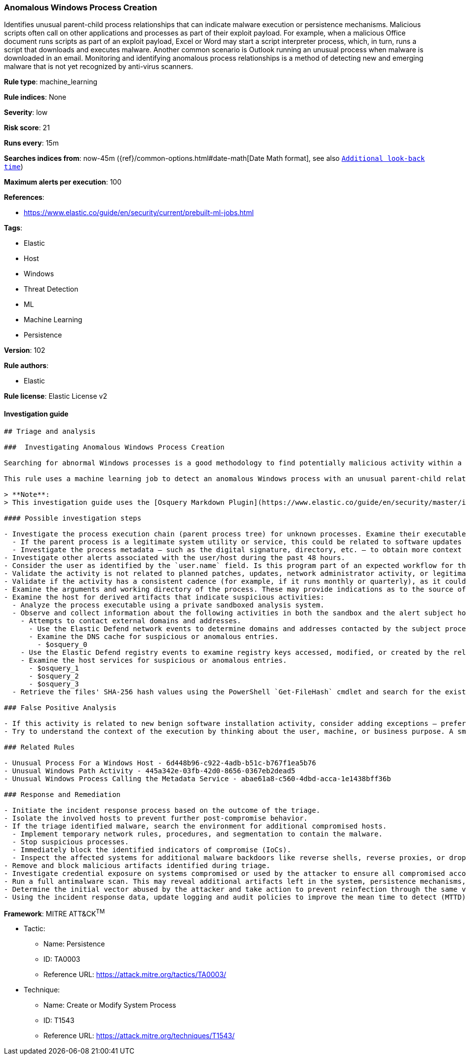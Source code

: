 [[prebuilt-rule-8-7-2-anomalous-windows-process-creation]]
=== Anomalous Windows Process Creation

Identifies unusual parent-child process relationships that can indicate malware execution or persistence mechanisms. Malicious scripts often call on other applications and processes as part of their exploit payload. For example, when a malicious Office document runs scripts as part of an exploit payload, Excel or Word may start a script interpreter process, which, in turn, runs a script that downloads and executes malware. Another common scenario is Outlook running an unusual process when malware is downloaded in an email. Monitoring and identifying anomalous process relationships is a method of detecting new and emerging malware that is not yet recognized by anti-virus scanners.

*Rule type*: machine_learning

*Rule indices*: None

*Severity*: low

*Risk score*: 21

*Runs every*: 15m

*Searches indices from*: now-45m ({ref}/common-options.html#date-math[Date Math format], see also <<rule-schedule, `Additional look-back time`>>)

*Maximum alerts per execution*: 100

*References*: 

* https://www.elastic.co/guide/en/security/current/prebuilt-ml-jobs.html

*Tags*: 

* Elastic
* Host
* Windows
* Threat Detection
* ML
* Machine Learning
* Persistence

*Version*: 102

*Rule authors*: 

* Elastic

*Rule license*: Elastic License v2


==== Investigation guide


[source, markdown]
----------------------------------
## Triage and analysis

###  Investigating Anomalous Windows Process Creation

Searching for abnormal Windows processes is a good methodology to find potentially malicious activity within a network. Understanding what is commonly run within an environment and developing baselines for legitimate activity can help uncover potential malware and suspicious behaviors.

This rule uses a machine learning job to detect an anomalous Windows process with an unusual parent-child relationship, which could indicate malware execution or persistence activities on the host machine.

> **Note**:
> This investigation guide uses the [Osquery Markdown Plugin](https://www.elastic.co/guide/en/security/master/invest-guide-run-osquery.html) introduced in Elastic Stack version 8.5.0. Older Elastic Stack versions will display unrendered Markdown in this guide.

#### Possible investigation steps

- Investigate the process execution chain (parent process tree) for unknown processes. Examine their executable files for prevalence, whether they are located in expected locations, and if they are signed with valid digital signatures.
  - If the parent process is a legitimate system utility or service, this could be related to software updates or system management. If the parent process is something user-facing like an Office application, this process could be more suspicious.
  - Investigate the process metadata — such as the digital signature, directory, etc. — to obtain more context that can indicate whether the executable is associated with an expected software vendor or package.
- Investigate other alerts associated with the user/host during the past 48 hours.
- Consider the user as identified by the `user.name` field. Is this program part of an expected workflow for the user who ran this program on this host?
- Validate the activity is not related to planned patches, updates, network administrator activity, or legitimate software installations.
- Validate if the activity has a consistent cadence (for example, if it runs monthly or quarterly), as it could be part of a monthly or quarterly business process.
- Examine the arguments and working directory of the process. These may provide indications as to the source of the program or the nature of the tasks it is performing.
- Examine the host for derived artifacts that indicate suspicious activities:
  - Analyze the process executable using a private sandboxed analysis system.
  - Observe and collect information about the following activities in both the sandbox and the alert subject host:
    - Attempts to contact external domains and addresses.
      - Use the Elastic Defend network events to determine domains and addresses contacted by the subject process by filtering by the process' `process.entity_id`.
      - Examine the DNS cache for suspicious or anomalous entries.
        - $osquery_0
    - Use the Elastic Defend registry events to examine registry keys accessed, modified, or created by the related processes in the process tree.
    - Examine the host services for suspicious or anomalous entries.
      - $osquery_1
      - $osquery_2
      - $osquery_3
  - Retrieve the files' SHA-256 hash values using the PowerShell `Get-FileHash` cmdlet and search for the existence and reputation of the hashes in resources like VirusTotal, Hybrid-Analysis, CISCO Talos, Any.run, etc.

### False Positive Analysis

- If this activity is related to new benign software installation activity, consider adding exceptions — preferably with a combination of user and command line conditions.
- Try to understand the context of the execution by thinking about the user, machine, or business purpose. A small number of endpoints, such as servers with unique software, might appear unusual but satisfy a specific business need.

### Related Rules

- Unusual Process For a Windows Host - 6d448b96-c922-4adb-b51c-b767f1ea5b76
- Unusual Windows Path Activity - 445a342e-03fb-42d0-8656-0367eb2dead5
- Unusual Windows Process Calling the Metadata Service - abae61a8-c560-4dbd-acca-1e1438bff36b

### Response and Remediation

- Initiate the incident response process based on the outcome of the triage.
- Isolate the involved hosts to prevent further post-compromise behavior.
- If the triage identified malware, search the environment for additional compromised hosts.
  - Implement temporary network rules, procedures, and segmentation to contain the malware.
  - Stop suspicious processes.
  - Immediately block the identified indicators of compromise (IoCs).
  - Inspect the affected systems for additional malware backdoors like reverse shells, reverse proxies, or droppers that attackers could use to reinfect the system.
- Remove and block malicious artifacts identified during triage.
- Investigate credential exposure on systems compromised or used by the attacker to ensure all compromised accounts are identified. Reset passwords for these accounts and other potentially compromised credentials, such as email, business systems, and web services.
- Run a full antimalware scan. This may reveal additional artifacts left in the system, persistence mechanisms, and malware components.
- Determine the initial vector abused by the attacker and take action to prevent reinfection through the same vector.
- Using the incident response data, update logging and audit policies to improve the mean time to detect (MTTD) and the mean time to respond (MTTR).

----------------------------------

*Framework*: MITRE ATT&CK^TM^

* Tactic:
** Name: Persistence
** ID: TA0003
** Reference URL: https://attack.mitre.org/tactics/TA0003/
* Technique:
** Name: Create or Modify System Process
** ID: T1543
** Reference URL: https://attack.mitre.org/techniques/T1543/
